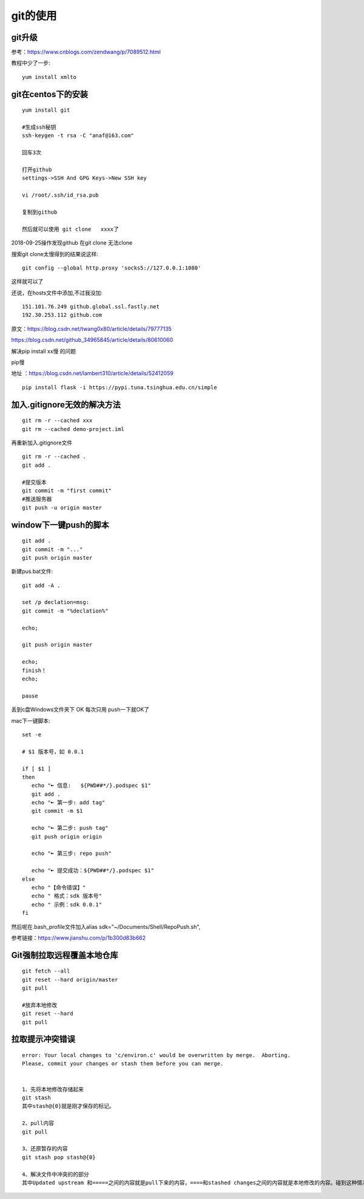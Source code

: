 git的使用
=======================================================================

git升级
---------------------------------------------------------------------

参考：https://www.cnblogs.com/zendwang/p/7089512.html

教程中少了一步::

    yum install xmlto

git在centos下的安装
---------------------------------------------------------------------

::

    yum install git

    #生成ssh秘钥
    ssh-keygen -t rsa -C "anaf@163.com"

    回车3次

    打开github
    settings->SSH And GPG Keys->New SSH key

    vi /root/.ssh/id_rsa.pub

    复制到github

    然后就可以使用 git clone   xxxx了

2018-09-25操作发现github  在git clone 无法clone  

搜索git clone太慢得到的结果说这样::

    git config --global http.proxy 'socks5://127.0.0.1:1080'    

这样就可以了

还说，在hosts文件中添加,不过我没加::

    151.101.76.249 github.global.ssl.fastly.net 
    192.30.253.112 github.com


原文：https://blog.csdn.net/twang0x80/article/details/79777135

https://blog.csdn.net/github_34965845/article/details/80610060


解决pip install  xx慢 的问题

pip慢

地址 ：https://blog.csdn.net/lambert310/article/details/52412059

::

    pip install flask -i https://pypi.tuna.tsinghua.edu.cn/simple


加入.gitignore无效的解决方法
---------------------------------------------------------------------

::
    
    git rm -r --cached xxx
    git rm --cached demo-project.iml

再重新加入.gitignore文件

::
    
    git rm -r --cached .    
    git add .

    #提交版本
    git commit -m "first commit"
    #推送服务器
    git push -u origin master


window下一键push的脚本
---------------------------------------------------------------------

::

	git add .
	git commit -m "..."
	git push origin master


新建pus.bat文件::

	
	git add -A .

	set /p declation=msg:
	git commit -m "%declation%"

	echo;

	git push origin master

	echo;
	finish！
	echo;

	pause


丢到c盘Windows文件夹下  OK 每次只用 push一下就OK了


mac下一键脚本::

    set -e
  
    # $1 版本号，如 0.0.1

    if [ $1 ]
    then
       echo "➼ 信息:   ${PWD##*/}.podspec $1"
       git add .
       echo "➼ 第一步: add tag"
       git commit -m $1

       echo "➼ 第二步: push tag"
       git push origin origin

       echo "➼ 第三步: repo push"

       echo "➼ 提交成功：${PWD##*/}.podspec $1"
    else
       echo "【命令错误】"
       echo " 格式：sdk 版本号"
       echo " 示例：sdk 0.0.1"
    fi

然后呢在.bash_profile文件加入alias sdk="~/Documents/Shell/RepoPush.sh",

参考链接：https://www.jianshu.com/p/1b300d83b662

Git强制拉取远程覆盖本地仓库
---------------------------------------------------------------------

::

    git fetch --all
    git reset --hard origin/master
    git pull

    #放弃本地修改
    git reset --hard 
    git pull


拉取提示冲突错误
---------------------------------------------------------------------

::

    error: Your local changes to 'c/environ.c' would be overwritten by merge.  Aborting.
    Please, commit your changes or stash them before you can merge.


    1、先将本地修改存储起来
    git stash
    其中stash@{0}就是刚才保存的标记。

    2、pull内容
    git pull

    3、还原暂存的内容
    git stash pop stash@{0}

    4、解决文件中冲突的的部分
    其中Updated upstream 和=====之间的内容就是pull下来的内容，====和stashed changes之间的内容就是本地修改的内容。碰到这种情况，git也不知道哪行内容是需要的，所以要自行确定需要的内容。






